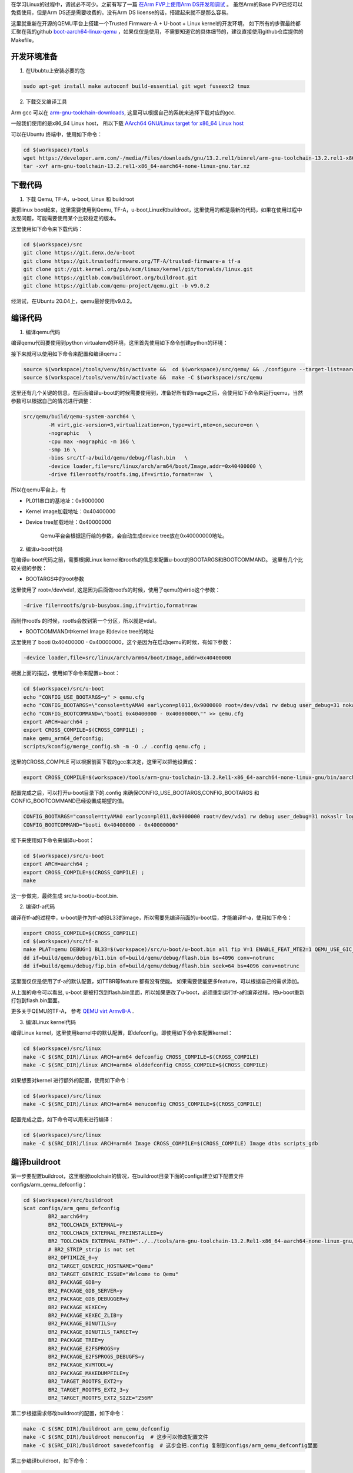 
在学习Linux的过程中，调试必不可少。之前有写了一篇 `在Arm FVP上使用Arm DS开发和调试  <{filename}/linux/setup/01_setup_tf_a_u_boot_linux_fvp.rst>`_ 。
虽然Arm的Base FVP已经可以免费使用，但是Arm DS还是需要收费的。没有Arm DS license的话，搭建起来就不是那么容易。 

这里就重新在开源的QEMU平台上搭建一个Trusted Firmware-A + U-boot + Linux kernel的开发环境，  
如下所有的步骤最终都汇聚在我的github `boot-aarch64-linux-qemu <https://github.com/geesun/boot-aarch64-linux-qemu/>`_  ，如果仅仅是使用，不需要知道它的具体细节的，建议直接使用github仓库提供的Makefile。 

开发环境准备
------------

1. 在Ububtu上安装必要的包

.. code-block:: sh 

	sudo apt-get install make autoconf build-essential git wget fuseext2 tmux 

2. 下载交叉编译工具

Arm gcc 可以在 `arm-gnu-toolchain-downloads <https://developer.arm.com/downloads/-/arm-gnu-toolchain-downloads>`_, 这里可以根据自己的系统来选择下载对应的gcc. 

一般我们使用的是x86_64 Linux host， 所以下载 `AArch64 GNU/Linux target for x86_64 Linux host <https://developer.arm.com/-/media/Files/downloads/gnu/13.2.rel1/binrel/arm-gnu-toolchain-13.2.rel1-x86_64-aarch64-none-linux-gnu.tar.xz>`_

可以在Ubuntu 终端中，使用如下命令： 

.. code-block:: sh 

	cd $(workspace)/tools
	wget https://developer.arm.com/-/media/Files/downloads/gnu/13.2.rel1/binrel/arm-gnu-toolchain-13.2.rel1-x86_64-aarch64-none-linux-gnu.tar.xz
	tar -xvf arm-gnu-toolchain-13.2.rel1-x86_64-aarch64-none-linux-gnu.tar.xz


下载代码
------------------

1. 下载 Qemu, TF-A，u-boot, Linux 和 buildroot 

要把linux boot起来，这里需要使用到Qemu, TF-A，u-boot,Linux和buildroot，这里使用的都是最新的代码，如果在使用过程中发现问题，可能需要使用某个比较稳定的版本。 

这里使用如下命令来下载代码： 

.. code-block:: sh 

	cd $(workspace)/src
	git clone https://git.denx.de/u-boot
	git clone https://git.trustedfirmware.org/TF-A/trusted-firmware-a tf-a 
	git clone git://git.kernel.org/pub/scm/linux/kernel/git/torvalds/linux.git
	git clone https://gitlab.com/buildroot.org/buildroot.git
	git clone https://gitlab.com/qemu-project/qemu.git -b v9.0.2

经测试，在Ubuntu 20.04上，qemu最好使用v9.0.2。


编译代码
-----------

1. 编译qemu代码

编译qemu代码要使用到python virtualenv的环境，这里首先使用如下命令创建python的环境： 

.. code-block::sh 

	python3 -m venv $(workspace)/tools/venv

接下来就可以使用如下命令来配置和编译qemu： 

.. code-block:: sh 

	source $(workspace)/tools/venv/bin/activate &&  cd $(workspace)/src/qemu/ && ./configure --target-list=aarch64-softmmu --enable-virtfs
	source $(workspace)/tools/venv/bin/activate &&  make -C $(workspace)/src/qemu  

这里还有几个关键的信息，在后面编译u-boot的时候需要使用到，准备好所有的image之后，会使用如下命令来运行qemu，当然参数可以根据自己的情况进行调整： 

.. code-block:: sh 

	src/qemu/build/qemu-system-aarch64 \
		-M virt,gic-version=3,virtualization=on,type=virt,mte=on,secure=on \
		-nographic   \
		-cpu max -nographic -m 16G \
		-smp 16 \
		-bios src/tf-a/build/qemu/debug/flash.bin   \
		-device loader,file=src/linux/arch/arm64/boot/Image,addr=0x40400000 \
		-drive file=rootfs/rootfs.img,if=virtio,format=raw  \

所以在qemu平台上，有

- PL011串口的基地址：0x9000000 
- Kernel image加载地址：0x40400000 
- Device tree加载地址：0x40000000

	Qemu平台会根据运行给的参数，会自动生成device tree放在0x40000000地址。 

2. 编译u-boot代码

在编译u-boot代码之前，需要根据Linux kernel和rootfs的信息来配置u-boot的BOOTARGS和BOOTCOMMAND。 这里有几个比较关键的参数： 

- BOOTARGS中的root参数

这里使用了 root=/dev/vda1, 这是因为后面做rootfs的时候，使用了qemu的virtio这个参数： 

.. code-block:: sh 

	-drive file=rootfs/grub-busybox.img,if=virtio,format=raw 

而制作rootfs 的时候，rootfs会放到第一个分区，所以就是vda1。

- BOOTCOMMAND中kernel Image 和device tree的地址

这里使用了 booti 0x40400000 - 0x40000000，这个是因为在启动qemu的时候，有如下参数： 

.. code-block:: sh 

    -device loader,file=src/linux/arch/arm64/boot/Image,addr=0x40400000 


根据上面的描述，使用如下命令来配置u-boot： 

.. code-block:: sh 

	cd $(workspace)/src/u-boot 
	echo "CONFIG_USE_BOOTARGS=y" > qemu.cfg 
	echo "CONFIG_BOOTARGS=\"console=ttyAMA0 earlycon=pl011,0x9000000 root=/dev/vda1 rw debug user_debug=31 nokaslr loglevel=9\"" >> qemu.cfg 
	echo "CONFIG_BOOTCOMMAND=\"booti 0x40400000 - 0x40000000\"" >> qemu.cfg 
	export ARCH=aarch64 ;
	export CROSS_COMPILE=$(CROSS_COMPILE) ;
	make qemu_arm64_defconfig;
	scripts/kconfig/merge_config.sh -m -O ./ .config qemu.cfg ;

这里的CROSS_COMPILE 可以根据前面下载的gcc来决定，这里可以把他设置成： 

.. code-block:: sh 

	export CROSS_COMPILE=$(workspace)/tools/arm-gnu-toolchain-13.2.Rel1-x86_64-aarch64-none-linux-gnu/bin/aarch64-none-linux-gnu- 


配置完成之后，可以打开u-boot目录下的.config 来确保CONFIG_USE_BOOTARGS,CONFIG_BOOTARGS 和 CONFIG_BOOTCOMMAND已经设置成期望的值。

.. code-block:: sh 

	CONFIG_BOOTARGS="console=ttyAMA0 earlycon=pl011,0x9000000 root=/dev/vda1 rw debug user_debug=31 nokaslr loglevel=9"
	CONFIG_BOOTCOMMAND="booti 0x40400000 - 0x40000000"


接下来使用如下命令来编译u-boot： 

.. code-block:: sh 

	cd $(workspace)/src/u-boot 
	export ARCH=aarch64 ;
	export CROSS_COMPILE=$(CROSS_COMPILE) ;
	make 

这一步做完，最终生成 src/u-boot/u-boot.bin. 


2. 编译tf-a代码

编译在tf-a的过程中，u-boot是作为tf-a的BL33的image，所以需要先编译前面的u-boot后，才能编译tf-a，使用如下命令： 

.. code-block:: sh 

	export CROSS_COMPILE=$(CROSS_COMPILE) 
	cd $(workspace)/src/tf-a
	make PLAT=qemu DEBUG=1 BL33=$(workspace)/src/u-boot/u-boot.bin all fip V=1 ENABLE_FEAT_MTE2=1 QEMU_USE_GIC_DRIVER=QEMU_GICV3
	dd if=build/qemu/debug/bl1.bin of=build/qemu/debug/flash.bin bs=4096 conv=notrunc
	dd if=build/qemu/debug/fip.bin of=build/qemu/debug/flash.bin seek=64 bs=4096 conv=notrunc

这里面仅仅是使用了tf-a的默认配置，如TTBR等feature 都有没有使能。 如果需要使能更多feature，可以根据自己的需求添加。 

从上面的命令可以看出, u-boot 是被打包到flash.bin里面，所以如果更改了u-boot，必须重新运行tf-a的编译过程，把u-boot重新打包到flash.bin里面。 

更多关于QEMU的TF-A， 参考 `QEMU virt Armv8-A <https://trustedfirmware-a.readthedocs.io/en/latest/plat/qemu.html>`_ .



3. 编译Linux kernel代码

编译Linux kernel，这里使用kernel中的默认配置，即defconfig。即使用如下命令来配置kernel： 

.. code-block:: sh 

	cd $(workspace)/src/linux
	make -C $(SRC_DIR)/linux ARCH=arm64 defconfig CROSS_COMPILE=$(CROSS_COMPILE)
	make -C $(SRC_DIR)/linux ARCH=arm64 olddefconfig CROSS_COMPILE=$(CROSS_COMPILE)
	

如果想要对kernel 进行额外的配置，使用如下命令：

.. code-block:: sh 

	cd $(workspace)/src/linux
	make -C $(SRC_DIR)/linux ARCH=arm64 menuconfig CROSS_COMPILE=$(CROSS_COMPILE)

配置完成之后，如下命令可以用来进行编译： 

.. code-block:: sh 

	cd $(workspace)/src/linux
	make -C $(SRC_DIR)/linux ARCH=arm64 Image CROSS_COMPILE=$(CROSS_COMPILE) Image dtbs scripts_gdb


编译buildroot
-------------------

第一步要配置buildroot，这里根据toolchain的情况，在buildroot目录下面的configs建立如下配置文件 configs/arm_qemu_defconfig： 

.. code-block:: sh 

	cd $(workspace)/src/buildroot
	$cat configs/arm_qemu_defconfig
		BR2_aarch64=y
		BR2_TOOLCHAIN_EXTERNAL=y
		BR2_TOOLCHAIN_EXTERNAL_PREINSTALLED=y
		BR2_TOOLCHAIN_EXTERNAL_PATH="../../tools/arm-gnu-toolchain-13.2.Rel1-x86_64-aarch64-none-linux-gnu/"
		# BR2_STRIP_strip is not set
		BR2_OPTIMIZE_0=y
		BR2_TARGET_GENERIC_HOSTNAME="Qemu"
		BR2_TARGET_GENERIC_ISSUE="Welcome to Qemu"
		BR2_PACKAGE_GDB=y
		BR2_PACKAGE_GDB_SERVER=y
		BR2_PACKAGE_GDB_DEBUGGER=y
		BR2_PACKAGE_KEXEC=y
		BR2_PACKAGE_KEXEC_ZLIB=y
		BR2_PACKAGE_BINUTILS=y
		BR2_PACKAGE_BINUTILS_TARGET=y
		BR2_PACKAGE_TREE=y
		BR2_PACKAGE_E2FSPROGS=y
		BR2_PACKAGE_E2FSPROGS_DEBUGFS=y
		BR2_PACKAGE_KVMTOOL=y
		BR2_PACKAGE_MAKEDUMPFILE=y
		BR2_TARGET_ROOTFS_EXT2=y
		BR2_TARGET_ROOTFS_EXT2_3=y
		BR2_TARGET_ROOTFS_EXT2_SIZE="256M"

第二步根据需求修改buildroot的配置，如下命令：

.. code-block:: sh 

	make -C $(SRC_DIR)/buildroot arm_qemu_defconfig
	make -C $(SRC_DIR)/buildroot menuconfig  # 这步可以修改配置文件
	make -C $(SRC_DIR)/buildroot savedefconfig  # 这步会把.config 复制到configs/arm_qemu_defconfig里面


第三步编译buildroot，如下命令： 

.. code-block:: sh 

	make -C $(SRC_DIR)/buildroot arm_qemu_defconfig
	make -C $(SRC_DIR)/buildroot 

最终buildroot会生成$(workspace)/src/buildroot/output/images/rootfs.tar


重制rootfs
-------------------

buildroot本身其实会生成ext2/3的rootfs格式，参考文件 $(workspace)/src/buildroot/output/images/，QEMU也是可以直接使用这些格式的。

但是有些时候可能需要往文件系统里面加一些文件来进行调试，所以下面的步骤就记录一下如何把rootfs重新打包成gdisk文件。 

1. 解压rootfs.tar  

.. code-block:: sh 

	mkdir -p $(workspace)/rootfs/tmp/rootfs/ -p 
	cd rootfs/tmp/rootfs 
	tar -xvf $(workspace)/src/buildroot/output/images/rootfs.tar


2. 修改rootfs 

在目录 $(workspace)/src/rootfs/tmp/rootfs ，可以根据自己的需求来增加或者删减文件。

这一步不是必须的，是根据需求来决定的，如果没有改动需求，这一步可以跳过。 


3. 生成rootfs的partition文件

.. code-block:: sh 

	cd $(workspace)/src/rootfs/tmp

	export BLOCK_SIZE=512
	export SEC_PER_MB=$((1024*2))
	export EXT3_SIZE_MB=512
	export PART_START=$((1*SEC_PER_MB))
	export EXT3_SIZE=$((EXT3_SIZE_MB*SEC_PER_MB))
	dd if=/dev/zero of=ext3_part bs=$BLOCK_SIZE count=$EXT3_SIZE
	mkdir -p mnt
	mkfs.ext3 -F ext3_part
	fuse-ext2 ext3_part mnt -o rw+
	cp -rf rootfs/* mnt/
	sync
	fusermount -u mnt
	rm -rf mnt

这里rootfs的最大大小是512M，如果需要调整大小，可以调整EXT3_SIZE_MB=512的值。

完成这一步，就生成了一个ext3的rootfs partition文件ext3_part，下一步会把这个分区文件放在磁盘映像文件的第一个分区。  

4. 使用gdisk生成rootfs的磁盘映像文件

.. code-block:: sh 

	cd $(workspace)/src/rootfs/tmp

	export BLOCK_SIZE=512
	export SEC_PER_MB=$((1024*2))
	export EXT3_SIZE_MB=512
	export PART_START=$((1*SEC_PER_MB))
	export EXT3_SIZE=$((EXT3_SIZE_MB*SEC_PER_MB))
	export IMG_BB=../rootfs.img 
	dd if=/dev/zero of=part_table bs=$BLOCK_SIZE count=$PART_START

	cat part_table > $IMG_BB
	cat ext3_part >> $IMG_BB
	cat part_table >> $IMG_BB
	(echo n; echo 1; echo $PART_START; echo +$((EXT3_SIZE)); echo 8300; echo w; echo y) | gdisk $IMG_BB

这里就完成了把上一步生成的ext3_part放在$(workspace)/src/rootfs/rootfs.img 的第一个分区。 

文件$(workspace)/src/rootfs/rootfs.img就是最终的要传给QEMU的rootfs。


在QEMU上运行Linux
------------------

确保前面几节已经准备了如下的images： 

.. code-block:: sh
  
	$(workspace)/src/tf-a/build/fvp/debug/flash.bin 
	$(workspace)/src/linux/arch/arm64/boot/Image  
	$(workspace)/rootfs/rootfs.img


接下来就可以使用下面的命令来运行Linux：

.. code-block:: sh 

	cd $(workspace)
	src/qemu/build/qemu-system-aarch64 \
		-M virt,gic-version=3,virtualization=on,type=virt,mte=on,secure=on \
		-nographic   \
		-cpu max -nographic -m 16G \
		-smp 16 \
		-bios src/tf-a/build/qemu/debug/flash.bin   \
		-device loader,file=src/linux/arch/arm64/boot/Image,addr=0x40400000 \
		-drive file=rootfs/rootfs.img,if=virtio,format=raw  \


在GDB上调试Linux
---------------------

如果要启动GDB调试整个software stack，在启动QEMU的时候需要加上： -S -s 这些参数，这样QEMU就会停在那里等待GDB开始调试。 

启动脚本： 

.. code-block:: sh 

	cd $(workspace)
	src/qemu/build/qemu-system-aarch64 \
		-M virt,gic-version=3,virtualization=on,type=virt,mte=on,secure=on \
		-nographic   \
		-cpu max -nographic -m 16G \
		-smp 16 \
		-bios src/tf-a/build/qemu/debug/flash.bin   \
		-device loader,file=src/linux/arch/arm64/boot/Image,addr=0x40400000 \
		-drive file=rootfs/rootfs.img,if=virtio,format=raw  \
		-S -s 

新开一个窗口，使用aarch64-linux-gdb 或者gdb-multiarch 就可以开始调试啦： 

.. code-block:: sh 

	src/linux$ cat gdb.ds
	target remote :1234
	add-symbol-file ../../src/tf-a/build/qemu/debug/bl1/bl1.elf
	add-symbol-file ../../src/tf-a/build/qemu/debug/bl2/bl2.elf
	add-symbol-file ../../src/tf-a/build/qemu/debug/bl31/bl31.elf

	add-symbol-file vmlinux -o  0x7fffc0400000
	add-symbol-file vmlinux


	src/linux$ gdb-multiarch  vmlinux
	GNU gdb (Ubuntu 9.2-0ubuntu1~20.04.2) 9.2
	Copyright (C) 2020 Free Software Foundation, Inc.
	License GPLv3+: GNU GPL version 3 or later <http://gnu.org/licenses/gpl.html>
	This is free software: you are free to change and redistribute it.
	There is NO WARRANTY, to the extent permitted by law.
	Type "show copying" and "show warranty" for details.
	This GDB was configured as "x86_64-linux-gnu".
	Type "show configuration" for configuration details.
	For bug reporting instructions, please see:
	<http://www.gnu.org/software/gdb/bugs/>.
	Find the GDB manual and other documentation resources online at:
	    <http://www.gnu.org/software/gdb/documentation/>.

	For help, type "help".
	Type "apropos word" to search for commands related to "word"...
	Reading symbols from vmlinux...
	(gdb) source gdb.ds
	0x0000000000000000 in ?? ()
	add symbol table from file "../../src/tf-a/build/qemu/debug/bl1/bl1.elf"
	add symbol table from file "../../src/tf-a/build/qemu/debug/bl2/bl2.elf"
	add symbol table from file "../../src/tf-a/build/qemu/debug/bl31/bl31.elf"
	add symbol table from file "vmlinux" with all sections offset by 0x7fffc0400000
	add symbol table from file "vmlinux"
	(gdb) break bl31_main
	Breakpoint 1 at 0xe0a23d0: file bl31/bl31_main.c, line 130.
	(gdb) break _text
	Breakpoint 2 at 0x40400000: _text. (2 locations)
	(gdb) break start_kernel
	Breakpoint 3 at 0x42010928: start_kernel. (2 locations)
	(gdb) c
	Continuing.

	Thread 1 hit Breakpoint 1, bl31_main () at bl31/bl31_main.c:130
	130             cm_manage_extensions_el3();
	(gdb) bt
	#0  bl31_main () at bl31/bl31_main.c:130
	#1  0x000000000e0a00c0 in bl31_entrypoint () at bl31/aarch64/bl31_entrypoint.S:93
	Backtrace stopped: previous frame identical to this frame (corrupt stack?)
	(gdb) c
	Continuing.

	Thread 1 hit Breakpoint 2, _text () at arch/arm64/kernel/head.S:60
	60              efi_signature_nop                       // special NOP to identity as PE/COFF executable
	(gdb) x/4i $pc
	=> 0x40400000 <_text>:  ccmp    x18, #0x0, #0xd, pl  // pl = nfrst
	   0x40400004 <_text+4>:        b       0x420000e0 <primary_entry>
	   0x40400008 <_text+8>:        .inst   0x00000000 ; undefined
	   0x4040000c <_text+12>:       .inst   0x00000000 ; undefined
	(gdb) c
	Continuing.

	Thread 1 hit Breakpoint 3, start_kernel () at init/main.c:908
	908             set_task_stack_end_magic(&init_task);
	(gdb) l
	903     void start_kernel(void)
	904     {
	905             char *command_line;
	906             char *after_dashes;
	907
	908             set_task_stack_end_magic(&init_task);
	909             smp_setup_processor_id();
	910             debug_objects_early_init();
	911             init_vmlinux_build_id();



至于为什么vmlinux 要被加两遍符号表，因为如果要调试在MMU没有enable的代码，就需要加： 

.. code-block:: sh 

	add-symbol-file vmlinux -o  0x7fffc0400000

计算方法： 

.. code-block:: sh 

	0x40400000 - 0xffff800080000000 = 0x7fffc0400000 

0x40400000 为u-boot kernel加载的地址，而0xffff800080000000 是 _text在linux kernel符号表的位置： 

.. code-block:: sh 

	grep " _text"  src/linux/System.map
	ffff800080000000 T _text



更多可以参考 

- `Running a full arm64 system stack under QEMU <https://cdn.kernel.org/pub/linux/kernel/people/will/docs/qemu/qemu-arm64-howto.html>`_ .

- `Debugging kernel and modules via gdb <https://docs.kernel.org/dev-tools/gdb-kernel-debugging.html#examples-of-using-the-linux-provided-gdb-helpers>`_ .




